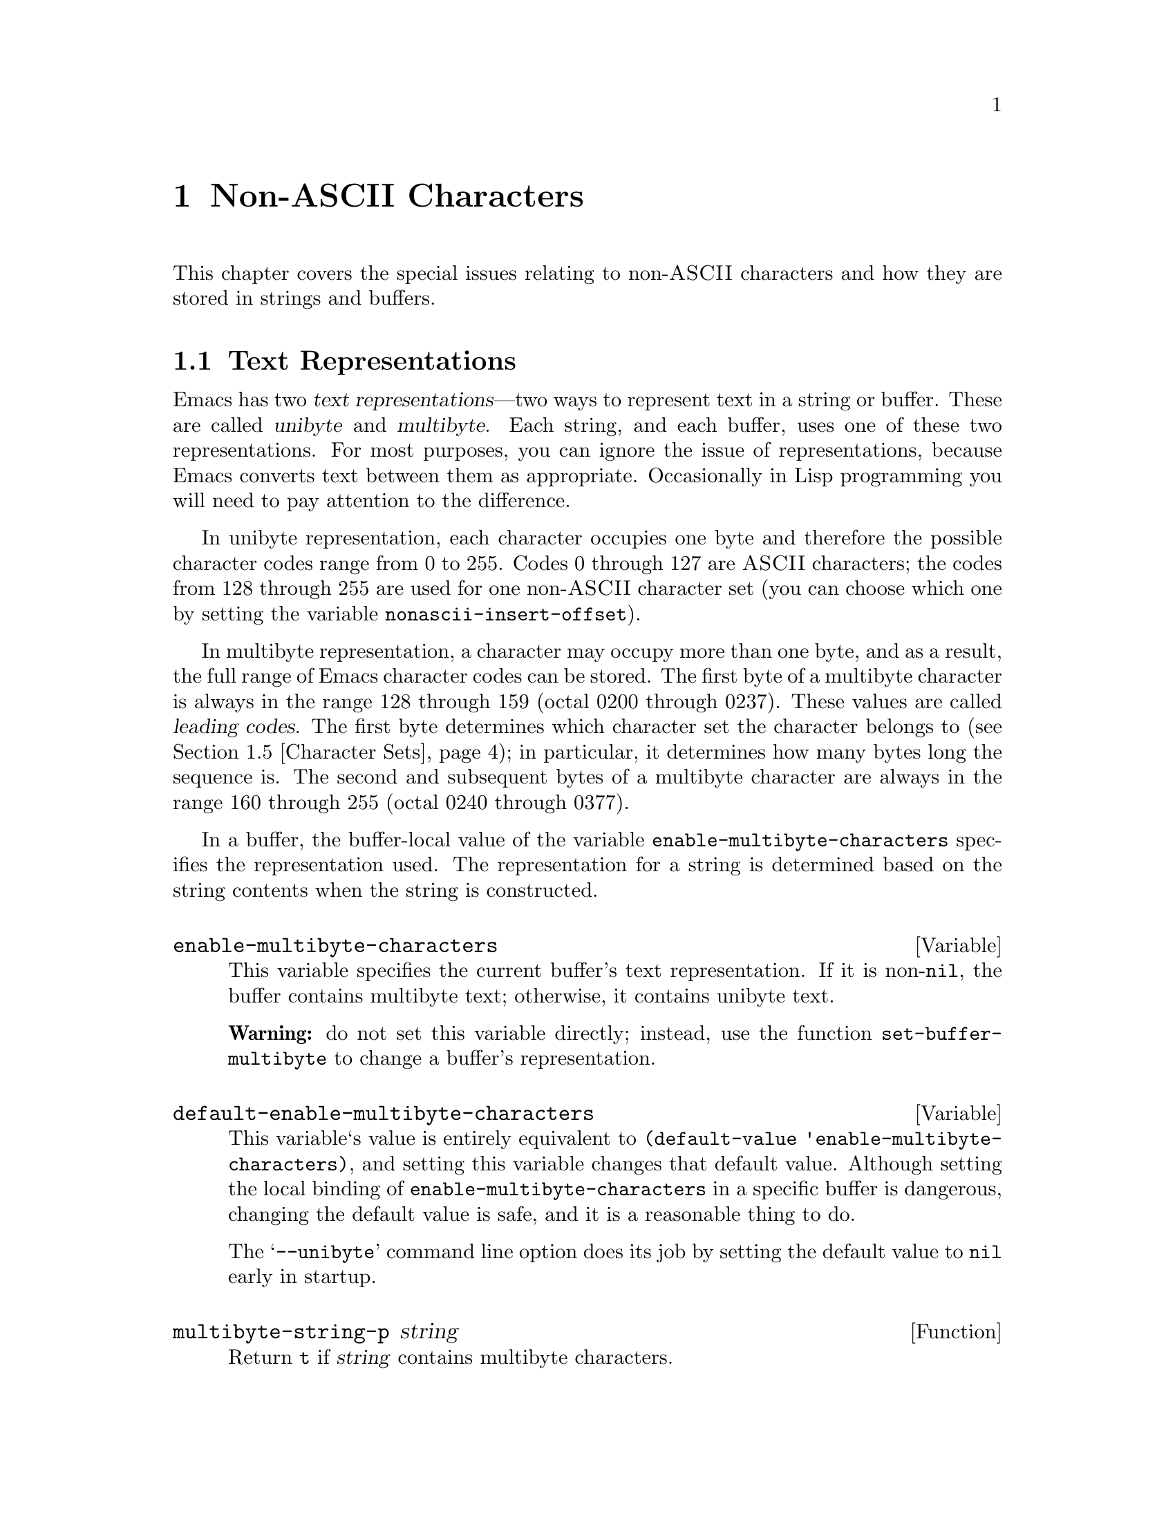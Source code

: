 @c -*-texinfo-*-
@c This is part of the GNU Emacs Lisp Reference Manual.
@c Copyright (C) 1998 Free Software Foundation, Inc. 
@c See the file elisp.texi for copying conditions.
@setfilename ../info/characters
@node Non-ASCII Characters, Searching and Matching, Text, Top
@chapter Non-ASCII Characters
@cindex multibyte characters
@cindex non-ASCII characters

  This chapter covers the special issues relating to non-@sc{ASCII}
characters and how they are stored in strings and buffers.

@menu
* Text Representations::
* Converting Representations::
* Selecting a Representation::
* Character Codes::
* Character Sets::
* Scanning Charsets::
* Chars and Bytes::
* Coding Systems::
* Default Coding Systems::
* Specifying Coding Systems::
* Explicit Encoding::
@end menu

@node Text Representations
@section Text Representations
@cindex text representations

  Emacs has two @dfn{text representations}---two ways to represent text
in a string or buffer.  These are called @dfn{unibyte} and
@dfn{multibyte}.  Each string, and each buffer, uses one of these two
representations.  For most purposes, you can ignore the issue of
representations, because Emacs converts text between them as
appropriate.  Occasionally in Lisp programming you will need to pay
attention to the difference.

@cindex unibyte text
  In unibyte representation, each character occupies one byte and
therefore the possible character codes range from 0 to 255.  Codes 0
through 127 are @sc{ASCII} characters; the codes from 128 through 255
are used for one non-@sc{ASCII} character set (you can choose which one
by setting the variable @code{nonascii-insert-offset}).

@cindex leading code
@cindex multibyte text
  In multibyte representation, a character may occupy more than one
byte, and as a result, the full range of Emacs character codes can be
stored.  The first byte of a multibyte character is always in the range
128 through 159 (octal 0200 through 0237).  These values are called
@dfn{leading codes}.  The first byte determines which character set the
character belongs to (@pxref{Character Sets}); in particular, it
determines how many bytes long the sequence is.  The second and
subsequent bytes of a multibyte character are always in the range 160
through 255 (octal 0240 through 0377).

  In a buffer, the buffer-local value of the variable
@code{enable-multibyte-characters} specifies the representation used.
The representation for a string is determined based on the string
contents when the string is constructed.

@tindex enable-multibyte-characters
@defvar enable-multibyte-characters
This variable specifies the current buffer's text representation.
If it is non-@code{nil}, the buffer contains multibyte text; otherwise,
it contains unibyte text.

@strong{Warning:} do not set this variable directly; instead, use the
function @code{set-buffer-multibyte} to change a buffer's
representation.
@end defvar

@tindex default-enable-multibyte-characters
@defvar default-enable-multibyte-characters
This variable`s value is entirely equivalent to @code{(default-value
'enable-multibyte-characters)}, and setting this variable changes that
default value.  Although setting the local binding of
@code{enable-multibyte-characters} in a specific buffer is dangerous,
changing the default value is safe, and it is a reasonable thing to do.

The @samp{--unibyte} command line option does its job by setting the
default value to @code{nil} early in startup.
@end defvar

@tindex multibyte-string-p
@defun multibyte-string-p string
Return @code{t} if @var{string} contains multibyte characters.
@end defun

@node Converting Representations
@section Converting Text Representations

  Emacs can convert unibyte text to multibyte; it can also convert
multibyte text to unibyte, though this conversion loses information.  In
general these conversions happen when inserting text into a buffer, or
when putting text from several strings together in one string.  You can
also explicitly convert a string's contents to either representation.

  Emacs chooses the representation for a string based on the text that
it is constructed from.  The general rule is to convert unibyte text to
multibyte text when combining it with other multibyte text, because the
multibyte representation is more general and can hold whatever
characters the unibyte text has.

  When inserting text into a buffer, Emacs converts the text to the
buffer's representation, as specified by
@code{enable-multibyte-characters} in that buffer.  In particular, when
you insert multibyte text into a unibyte buffer, Emacs converts the text
to unibyte, even though this conversion cannot in general preserve all
the characters that might be in the multibyte text.  The other natural
alternative, to convert the buffer contents to multibyte, is not
acceptable because the buffer's representation is a choice made by the
user that cannot simply be overrided.

  Converting unibyte text to multibyte text leaves @sc{ASCII} characters
unchanged.  It converts the non-@sc{ASCII} codes 128 through 255 by
adding the value @code{nonascii-insert-offset} to each character code.
By setting this variable, you specify which character set the unibyte
characters correspond to.  For example, if @code{nonascii-insert-offset}
is 2048, which is @code{(- (make-char 'latin-iso8859-1 0) 128)}, then
the unibyte non-@sc{ASCII} characters correspond to Latin 1.  If it is
2688, which is @code{(- (make-char 'greek-iso8859-7 0) 128)}, then they
correspond to Greek letters.

  Converting multibyte text to unibyte is simpler: it performs
logical-and of each character code with 255.  If
@code{nonascii-insert-offset} has a reasonable value, corresponding to
the beginning of some character set, this conversion is the inverse of
the other: converting unibyte text to multibyte and back to unibyte
reproduces the original unibyte text.

@tindex nonascii-insert-offset
@defvar nonascii-insert-offset
This variable specifies the amount to add to a non-@sc{ASCII} character
when converting unibyte text to multibyte.  It also applies when
@code{insert-char} or @code{self-insert-command} inserts a character in
the unibyte non-@sc{ASCII} range, 128 through 255.

The right value to use to select character set @var{cs} is @code{(-
(make-char @var{cs} 0) 128)}.  If the value of
@code{nonascii-insert-offset} is zero, then conversion actually uses the
value for the Latin 1 character set, rather than zero.
@end defvar

@tindex nonascii-translate-table
@defvar nonascii-translate-table
This variable provides a more general alternative to
@code{nonascii-insert-offset}.  You can use it to specify independently
how to translate each code in the range of 128 through 255 into a
multibyte character.  The value should be a vector, or @code{nil}.
@end defvar

@tindex string-make-unibyte
@defun string-make-unibyte string
This function converts the text of @var{string} to unibyte
representation, if it isn't already, and return the result.  If
conversion does not change the contents, the value may be @var{string}
itself.
@end defun

@tindex string-make-multibyte
@defun string-make-multibyte string
This function converts the text of @var{string} to multibyte
representation, if it isn't already, and return the result.  If
conversion does not change the contents, the value may be @var{string}
itself.
@end defun

@node Selecting a Representation
@section Selecting a Representation

  Sometimes it is useful to examine an existing buffer or string as
multibyte when it was unibyte, or vice versa.

@tindex set-buffer-multibyte
@defun set-buffer-multibyte multibyte
Set the representation type of the current buffer.  If @var{multibyte}
is non-@code{nil}, the buffer becomes multibyte.  If @var{multibyte}
is @code{nil}, the buffer becomes unibyte.

This function leaves the buffer contents unchanged when viewed as a
sequence of bytes.  As a consequence, it can change the contents viewed
as characters; a sequence of two bytes which is treated as one character
in multibyte representation will count as two characters in unibyte
representation.

This function sets @code{enable-multibyte-characters} to record which
representation is in use.  It also adjusts various data in the buffer
(including its overlays, text properties and markers) so that they
cover or fall between the same text as they did before.
@end defun

@tindex string-as-unibyte
@defun string-as-unibyte string
This function returns a string with the same bytes as @var{string} but
treating each byte as a character.  This means that the value may have
more characters than @var{string} has.

If @var{string} is unibyte already, then the value may be @var{string}
itself.
@end defun

@tindex string-as-multibyte
@defun string-as-multibyte string
This function returns a string with the same bytes as @var{string} but
treating each multibyte sequence as one character.  This means that the
value may have fewer characters than @var{string} has.

If @var{string} is multibyte already, then the value may be @var{string}
itself.
@end defun

@node Character Codes
@section Character Codes
@cindex character codes

  The unibyte and multibyte text representations use different character
codes.  The valid character codes for unibyte representation range from
0 to 255---the values that can fit in one byte.  The valid character
codes for multibyte representation range from 0 to 524287, but not all
values in that range are valid.  In particular, the values 128 through
255 are not valid in multibyte text.  Only the @sc{ASCII} codes 0
through 127 are used in both representations.

@defun char-valid-p charcode
This returns @code{t} if @var{charcode} is valid for either one of the two
text representations.

@example
(char-valid-p 65)
     @result{} t
(char-valid-p 256)
     @result{} nil
(char-valid-p 2248)
     @result{} t
@end example
@end defun

@node Character Sets
@section Character Sets
@cindex character sets

  Emacs classifies characters into various @dfn{character sets}, each of
which has a name which is a symbol.  Each character belongs to one and
only one character set.

  In general, there is one character set for each distinct script.  For
example, @code{latin-iso8859-1} is one character set,
@code{greek-iso8859-7} is another, and @code{ascii} is another.  An
Emacs character set can hold at most 9025 characters; therefore. in some
cases, a set of characters that would logically be grouped together are
split into several character sets.  For example, one set of Chinese
characters is divided into eight Emacs character sets,
@code{chinese-cns11643-1} through @code{chinese-cns11643-7}.

@tindex charsetp
@defun charsetp object
Return @code{t} if @var{object} is a character set name symbol,
@code{nil} otherwise.
@end defun

@tindex charset-list
@defun charset-list
This function returns a list of all defined character set names.
@end defun

@tindex char-charset
@defun char-charset character
This function returns the the name of the character
set that @var{character} belongs to.
@end defun

@node Scanning Charsets
@section Scanning for Character Sets

  Sometimes it is useful to find out which character sets appear in a
part of a buffer or a string.  One use for this is in determining which
coding systems (@pxref{Coding Systems}) are capable of representing all
of the text in question.

@tindex find-charset-region
@defun find-charset-region beg end &optional unification
This function returns a list of the character sets
that appear in the current buffer between positions @var{beg}
and @var{end}.
@end defun

@tindex find-charset-string
@defun find-charset-string string &optional unification
This function returns a list of the character sets
that appear in the string @var{string}.
@end defun

@node Chars and Bytes
@section Characters and Bytes
@cindex bytes and characters

  In multibyte representation, each character occupies one or more
bytes.  The functions in this section convert between characters and the
byte values used to represent them.

@tindex char-bytes
@defun char-bytes character
This function returns the number of bytes used to represent the
character @var{character}.  In most cases, this is the same as
@code{(length (split-char @var{character}))}; the only exception is for
ASCII characters, which use just one byte.

@example
(char-bytes 2248)
     @result{} 2
(char-bytes 65)
     @result{} 1
@end example

This function's values are correct for both multibyte and unibyte
representations, because the non-@sc{ASCII} character codes used in
those two representations do not overlap.

@example
(char-bytes 192)
     @result{} 1
@end example
@end defun

@tindex split-char
@defun split-char character
Return a list containing the name of the character set of
@var{character}, followed by one or two byte-values which identify
@var{character} within that character set.

@example
(split-char 2248)
     @result{} (latin-iso8859-1 72)
(split-char 65)
     @result{} (ascii 65)
@end example

Unibyte non-@sc{ASCII} characters are considered as part of
the @code{ascii} character set:

@example
(split-char 192)
     @result{} (ascii 192)
@end example
@end defun

@tindex make-char
@defun make-char charset &rest byte-values
Thus function returns the character in character set @var{charset}
identified by @var{byte-values}.  This is roughly the opposite of
split-char.

@example
(make-char 'latin-iso8859-1 72)
     @result{} 2248
@end example
@end defun

@node Coding Systems
@section Coding Systems

@cindex coding system
  When Emacs reads or writes a file, and when Emacs sends text to a
subprocess or receives text from a subprocess, it normally performs
character code conversion and end-of-line conversion as specified
by a particular @dfn{coding system}.

@cindex character code conversion
  @dfn{Character code conversion} involves conversion between the encoding
used inside Emacs and some other encoding.  Emacs supports many
different encodings, in that it can convert to and from them.  For
example, it can convert text to or from encodings such as Latin 1, Latin
2, Latin 3, Latin 4, Latin 5, and several variants of ISO 2022.  In some
cases, Emacs supports several alternative encodings for the same
characters; for example, there are three coding systems for the Cyrillic
(Russian) alphabet: ISO, Alternativnyj, and KOI8.

@cindex end of line conversion
  @dfn{End of line conversion} handles three different conventions used
on various systems for end of line.  The Unix convention is to use the
linefeed character (also called newline).  The DOS convention is to use
the two character sequence, carriage-return linefeed, at the end of a
line.  The Mac convention is to use just carriage-return.

  Most coding systems specify a particular character code for
conversion, but some of them leave this unspecified---to be chosen
heuristically based on the data.

@cindex base coding system
@cindex variant coding system
  @dfn{Base coding systems} such as @code{latin-1} leave the end-of-line
conversion unspecified, to be chosen based on the data.  @dfn{Variant
coding systems} such as @code{latin-1-unix}, @code{latin-1-dos} and
@code{latin-1-mac} specify the end-of-line conversion explicitly as
well.  Each base coding system has three corresponding variants whose
names are formed by adding @samp{-unix}, @samp{-dos} and @samp{-mac}.

  Here are Lisp facilities for working with coding systems;

@tindex coding-system-list
@defun coding-system-list &optional base-only
This function returns a list of all coding system names (symbols).  If
@var{base-only} is non-@code{nil}, the value includes only the
base coding systems.  Otherwise, it includes variant coding systems as well.
@end defun

@tindex coding-system-p
@defun coding-system-p object
This function returns @code{t} if @var{object} is a coding system
name.
@end defun

@tindex check-coding-system
@defun check-coding-system coding-system
This function checks the validity of @var{coding-system}.
If that is valid, it returns @var{coding-system}.
Otherwise it signals an error with condition @code{coding-system-error}.
@end defun

@tindex detect-coding-region
@defun detect-coding-region start end highest
This function chooses a plausible coding system for decoding the text
from @var{start} to @var{end}.  This text should be ``raw bytes''
(@pxref{Specifying Coding Systems}).

Normally this function returns is a list of coding systems that could
handle decoding the text that was scanned.  They are listed in order of
decreasing priority, based on the priority specified by the user with
@code{prefer-coding-system}.  But if @var{highest} is non-@code{nil},
then the return value is just one coding system, the one that is highest
in priority.
@end defun

@tindex detect-coding-string string highest
@defun detect-coding-string
This function is like @code{detect-coding-region} except that it
operates on the contents of @var{string} instead of bytes in the buffer.
@end defun

@defun find-operation-coding-system operation &rest arguments
This function returns the coding system to use (by default) for
performing @var{operation} with @var{arguments}.  The value has this
form:

@example
(@var{decoding-system} @var{encoding-system})
@end example

The first element, @var{decoding-system}, is the coding system to use
for decoding (in case @var{operation} does decoding), and
@var{encoding-system} is the coding system for encoding (in case
@var{operation} does encoding).

The argument @var{operation} should be an Emacs I/O primitive:
@code{insert-file-contents}, @code{write-region}, @code{call-process},
@code{call-process-region}, @code{start-process}, or
@code{open-network-stream}.

The remaining arguments should be the same arguments that might be given
to that I/O primitive.  Depending on which primitive, one of those
arguments is selected as the @dfn{target}.  For example, if
@var{operation} does file I/O, whichever argument specifies the file
name is the target.  For subprocess primitives, the process name is the
target.  For @code{open-network-stream}, the target is the service name
or port number.

This function looks up the target in @code{file-coding-system-alist},
@code{process-coding-system-alist}, or
@code{network-coding-system-alist}, depending on @var{operation}.
@xref{Default Coding Systems}.
@end defun

@node Default Coding Systems
@section Default Coding Systems

  These variable specify which coding system to use by default for
certain files or when running certain subprograms.  The idea of these
variables is that you set them once and for all to the defaults you
want, and then do not change them again.  To specify a particular coding
system for a particular operation, don't change these variables;
instead, override them using @code{coding-system-for-read} and
@code{coding-system-for-write} (@pxref{Specifying Coding Systems}).

@tindex file-coding-system-alist
@defvar file-coding-system-alist
This variable is an alist that specifies the coding systems to use for
reading and writing particular files.  Each element has the form
@code{(@var{pattern} . @var{coding})}, where @var{pattern} is a regular
expression that matches certain file names.  The element applies to file
names that match @var{pattern}.

The @sc{cdr} of the element, @var{val}, should be either a coding
system, a cons cell containing two coding systems, or a function symbol.
If @var{val} is a coding system, that coding system is used for both
reading the file and writing it.  If @var{val} is a cons cell containing
two coding systems, its @sc{car} specifies the coding system for
decoding, and its @sc{cdr} specifies the coding system for encoding.

If @var{val} is a function symbol, the function must return a coding
system or a cons cell containing two coding systems.  This value is used
as described above.
@end defvar

@tindex process-coding-system-alist
@defvar process-coding-system-alist
This variable is an alist specifying which coding systems to use for a
subprocess, depending on which program is running in the subprocess.  It
works like @code{file-coding-system-alist}, except that @var{pattern} is
matched against the program name used to start the subprocess.  The coding
system or systems specified in this alist are used to initialize the
coding systems used for I/O to the subprocess, but you can specify
other coding systems later using @code{set-process-coding-system}.
@end defvar

@tindex network-coding-system-alist
@defvar network-coding-system-alist
This variable is an alist that specifies the coding system to use for
network streams.  It works much like @code{file-coding-system-alist},
with the difference that the @var{pattern} in an elemetn may be either a
port number or a regular expression.  If it is a regular expression, it
is matched against the network service name used to open the network
stream.
@end defvar

@tindex default-process-coding-system
@defvar default-process-coding-system
This variable specifies the coding systems to use for subprocess (and
network stream) input and output, when nothing else specifies what to
do.

The value should be a cons cell of the form @code{(@var{output-coding}
. @var{input-coding})}.  Here @var{output-coding} applies to output to
the subprocess, and @var{input-coding} applies to input from it.
@end defvar

@node Specifying Coding Systems
@section Specifying a Coding System for One Operation

  You can specify the coding system for a specific operation by binding
the variables @code{coding-system-for-read} and/or
@code{coding-system-for-write}.

@tindex coding-system-for-read
@defvar coding-system-for-read
If this variable is non-@code{nil}, it specifies the coding system to
use for reading a file, or for input from a synchronous subprocess.

It also applies to any asynchronous subprocess or network stream, but in
a different way: the value of @code{coding-system-for-read} when you
start the subprocess or open the network stream specifies the input
decoding method for that subprocess or network stream.  It remains in
use for that subprocess or network stream unless and until overridden.

The right way to use this variable is to bind it with @code{let} for a
specific I/O operation.  Its global value is normally @code{nil}, and
you should not globally set it to any other value.  Here is an example
of the right way to use the variable:

@example
;; @r{Read the file with no character code conversion.}
;; @r{Assume CRLF represents end-of-line.}
(let ((coding-system-for-write 'emacs-mule-dos))
  (insert-file-contents filename))
@end example

When its value is non-@code{nil}, @code{coding-system-for-read} takes
precedence all other methods of specifying a coding system to use for
input, including @code{file-coding-system-alist},
@code{process-coding-system-alist} and
@code{network-coding-system-alist}.
@end defvar

@tindex coding-system-for-write
@defvar coding-system-for-write
This works much like @code{coding-system-for-read}, except that it
applies to output rather than input.  It affects writing to files,
subprocesses, and net connections.

When a single operation does both input and output, as do
@code{call-process-region} and @code{start-process}, both
@code{coding-system-for-read} and @code{coding-system-for-write}
affect it.
@end defvar

@tindex last-coding-system-used
@defvar last-coding-system-used
All operations that use a coding system set this variable
to the coding system name that was used.
@end defvar

@tindex inhibit-eol-conversion
@defvar inhibit-eol-conversion
When this variable is non-@code{nil}, no end-of-line conversion is done,
no matter which coding system is specified.  This applies to all the
Emacs I/O and subprocess primitives, and to the explicit encoding and
decoding functions (@pxref{Explicit Encoding}).
@end defvar

@tindex keyboard-coding-system
@defun keyboard-coding-system
This function returns the coding system that is in use for decoding
keyboard input---or @code{nil} if no coding system is to be used.
@end defun

@tindex set-keyboard-coding-system
@defun set-keyboard-coding-system coding-system
This function specifies @var{coding-system} as the coding system to
use for decoding keyboard input.  If @var{coding-system} is @code{nil},
that means do not decode keyboard input.
@end defun

@tindex terminal-coding-system
@defun terminal-coding-system
This function returns the coding system that is in use for encoding
terminal output---or @code{nil} for no encoding.
@end defun

@tindex set-terminal-coding-system
@defun set-terminal-coding-system coding-system
This function specifies @var{coding-system} as the coding system to use
for encoding terminal output.  If @var{coding-system} is @code{nil},
that means do not encode terminal output.
@end defun

  See also the functions @code{process-coding-system} and
@code{set-process-coding-system}.  @xref{Process Information}.

  See also @code{read-coding-system} in @ref{High-Level Completion}.

@node Explicit Encoding
@section Explicit Encoding and Decoding
@cindex encoding text
@cindex decoding text

  All the operations that transfer text in and out of Emacs have the
ability to use a coding system to encode or decode the text.
You can also explicitly encode and decode text using the functions
in this section.

@cindex raw bytes
  The result of encoding, and the input to decoding, are not ordinary
text.  They are ``raw bytes''---bytes that represent text in the same
way that an external file would.  When a buffer contains raw bytes, it
is most natural to mark that buffer as using unibyte representation,
using @code{set-buffer-multibyte} (@pxref{Selecting a Representation}),
but this is not required.

  The usual way to get raw bytes in a buffer, for explicit decoding, is
to read them with from a file with @code{insert-file-contents-literally}
(@pxref{Reading from Files}) or specify a non-@code{nil} @var{rawfile}
arguments when visiting a file with @code{find-file-noselect}.

  The usual way to use the raw bytes that result from explicitly
encoding text is to copy them to a file or process---for example, to
write it with @code{write-region} (@pxref{Writing to Files}), and
suppress encoding for that @code{write-region} call by binding
@code{coding-system-for-write} to @code{no-conversion}.

@tindex encode-coding-region
@defun encode-coding-region start end coding-system
This function encodes the text from @var{start} to @var{end} according
to coding system @var{coding-system}.  The encoded text replaces
the original text in the buffer.  The result of encoding is
``raw bytes.''
@end defun

@tindex encode-coding-string
@defun encode-coding-string string coding-system
This function encodes the text in @var{string} according to coding
system @var{coding-system}.  It returns a new string containing the
encoded text.  The result of encoding is ``raw bytes.''
@end defun

@tindex decode-coding-region
@defun decode-coding-region start end coding-system
This function decodes the text from @var{start} to @var{end} according
to coding system @var{coding-system}.  The decoded text replaces the
original text in the buffer.  To make explicit decoding useful, the text
before decoding ought to be ``raw bytes.''
@end defun

@tindex decode-coding-string
@defun decode-coding-string string coding-system
This function decodes the text in @var{string} according to coding
system @var{coding-system}.  It returns a new string containing the
decoded text.  To make explicit decoding useful, the contents of
@var{string} ought to be ``raw bytes.''
@end defun
